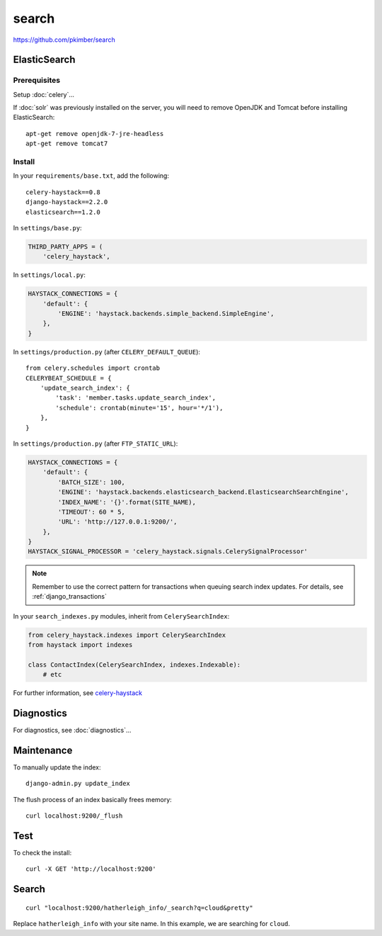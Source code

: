 search
******

.. highlight:: bash

https://github.com/pkimber/search

ElasticSearch
=============

Prerequisites
-------------

Setup :doc:`celery`...

If :doc:`solr` was previously installed on the server, you will need to remove
OpenJDK and Tomcat before installing ElasticSearch::

  apt-get remove openjdk-7-jre-headless
  apt-get remove tomcat7

Install
-------

In your ``requirements/base.txt``, add the following::

  celery-haystack==0.8
  django-haystack==2.2.0
  elasticsearch==1.2.0

In ``settings/base.py``:

.. code-block:: python

  THIRD_PARTY_APPS = (
      'celery_haystack',

In ``settings/local.py``:

.. code-block:: python

  HAYSTACK_CONNECTIONS = {
      'default': {
          'ENGINE': 'haystack.backends.simple_backend.SimpleEngine',
      },
  }

In ``settings/production.py`` (after ``CELERY_DEFAULT_QUEUE``)::

  from celery.schedules import crontab
  CELERYBEAT_SCHEDULE = {
      'update_search_index': {
          'task': 'member.tasks.update_search_index',
          'schedule': crontab(minute='15', hour='*/1'),
      },
  }

In ``settings/production.py`` (after ``FTP_STATIC_URL``):

.. code-block:: python

  HAYSTACK_CONNECTIONS = {
      'default': {
          'BATCH_SIZE': 100,
          'ENGINE': 'haystack.backends.elasticsearch_backend.ElasticsearchSearchEngine',
          'INDEX_NAME': '{}'.format(SITE_NAME),
          'TIMEOUT': 60 * 5,
          'URL': 'http://127.0.0.1:9200/',
      },
  }
  HAYSTACK_SIGNAL_PROCESSOR = 'celery_haystack.signals.CelerySignalProcessor'

.. note:: Remember to use the correct pattern for transactions when queuing
          search index updates.  For details, see :ref:`django_transactions`

In your ``search_indexes.py`` modules, inherit from ``CelerySearchIndex``:

.. code-block:: python

  from celery_haystack.indexes import CelerySearchIndex
  from haystack import indexes

  class ContactIndex(CelerySearchIndex, indexes.Indexable):
      # etc

For further information, see `celery-haystack`_

Diagnostics
===========

For diagnostics, see :doc:`diagnostics`...

Maintenance
===========

To manually update the index::

  django-admin.py update_index

The flush process of an index basically frees memory::

  curl localhost:9200/_flush

Test
====

To check the install::

  curl -X GET 'http://localhost:9200'

Search
======

::

  curl "localhost:9200/hatherleigh_info/_search?q=cloud&pretty"

Replace ``hatherleigh_info`` with your site name.  In this example, we are
searching for ``cloud``.


.. _`celery-haystack`: http://celery-haystack.readthedocs.org/en/latest/
